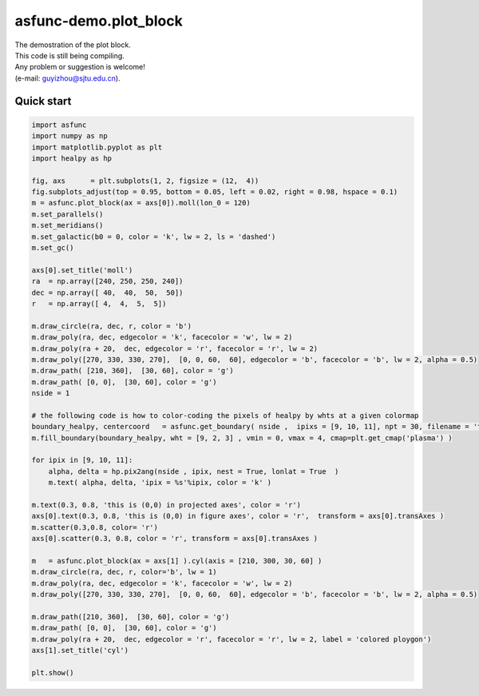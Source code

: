 asfunc-demo.plot_block 
===========
| The demostration of the plot block. 
| This code is still being compiling. 
| Any problem or suggestion is welcome! 
| (e-mail: guyizhou@sjtu.edu.cn). 

Quick start
^^^^^^^^^^
.. image:: images/asfunce-demo.plot_block.fig01.png

.. code-block:: python  
    
    import asfunc
    import numpy as np 
    import matplotlib.pyplot as plt
    import healpy as hp
    
    fig, axs      = plt.subplots(1, 2, figsize = (12,  4))
    fig.subplots_adjust(top = 0.95, bottom = 0.05, left = 0.02, right = 0.98, hspace = 0.1)
    m = asfunc.plot_block(ax = axs[0]).moll(lon_0 = 120)
    m.set_parallels()
    m.set_meridians()
    m.set_galactic(b0 = 0, color = 'k', lw = 2, ls = 'dashed')
    m.set_gc()
    
    axs[0].set_title('moll')
    ra  = np.array([240, 250, 250, 240]) 
    dec = np.array([ 40,  40,  50,  50])
    r   = np.array([ 4,  4,  5,  5])
    
    m.draw_circle(ra, dec, r, color = 'b')
    m.draw_poly(ra, dec, edgecolor = 'k', facecolor = 'w', lw = 2)
    m.draw_poly(ra + 20,  dec, edgecolor = 'r', facecolor = 'r', lw = 2)
    m.draw_poly([270, 330, 330, 270],  [0, 0, 60,  60], edgecolor = 'b', facecolor = 'b', lw = 2, alpha = 0.5)
    m.draw_path( [210, 360],  [30, 60], color = 'g')
    m.draw_path( [0, 0],  [30, 60], color = 'g')
    nside = 1

    # the following code is how to color-coding the pixels of healpy by whts at a given colormap
    boundary_healpy, centercoord   = asfunc.get_boundary( nside ,  ipixs = [9, 10, 11], npt = 30, filename = 'test1_healpy.graph',  overwrite = True)
    m.fill_boundary(boundary_healpy, wht = [9, 2, 3] , vmin = 0, vmax = 4, cmap=plt.get_cmap('plasma') )

    for ipix in [9, 10, 11]: 
        alpha, delta = hp.pix2ang(nside , ipix, nest = True, lonlat = True  )
        m.text( alpha, delta, 'ipix = %s'%ipix, color = 'k' )
    
    m.text(0.3, 0.8, 'this is (0,0) in projected axes', color = 'r')
    axs[0].text(0.3, 0.8, 'this is (0,0) in figure axes', color = 'r',  transform = axs[0].transAxes )
    m.scatter(0.3,0.8, color= 'r')
    axs[0].scatter(0.3, 0.8, color = 'r', transform = axs[0].transAxes ) 
    
    m   = asfunc.plot_block(ax = axs[1] ).cyl(axis = [210, 300, 30, 60] )
    m.draw_circle(ra, dec, r, color='b', lw = 1)
    m.draw_poly(ra, dec, edgecolor = 'k', facecolor = 'w', lw = 2)
    m.draw_poly([270, 330, 330, 270],  [0, 0, 60,  60], edgecolor = 'b', facecolor = 'b', lw = 2, alpha = 0.5)
    
    m.draw_path([210, 360],  [30, 60], color = 'g')
    m.draw_path( [0, 0],  [30, 60], color = 'g')
    m.draw_poly(ra + 20,  dec, edgecolor = 'r', facecolor = 'r', lw = 2, label = 'colored ploygon')
    axs[1].set_title('cyl')
    
    plt.show()
    
       
    
    
